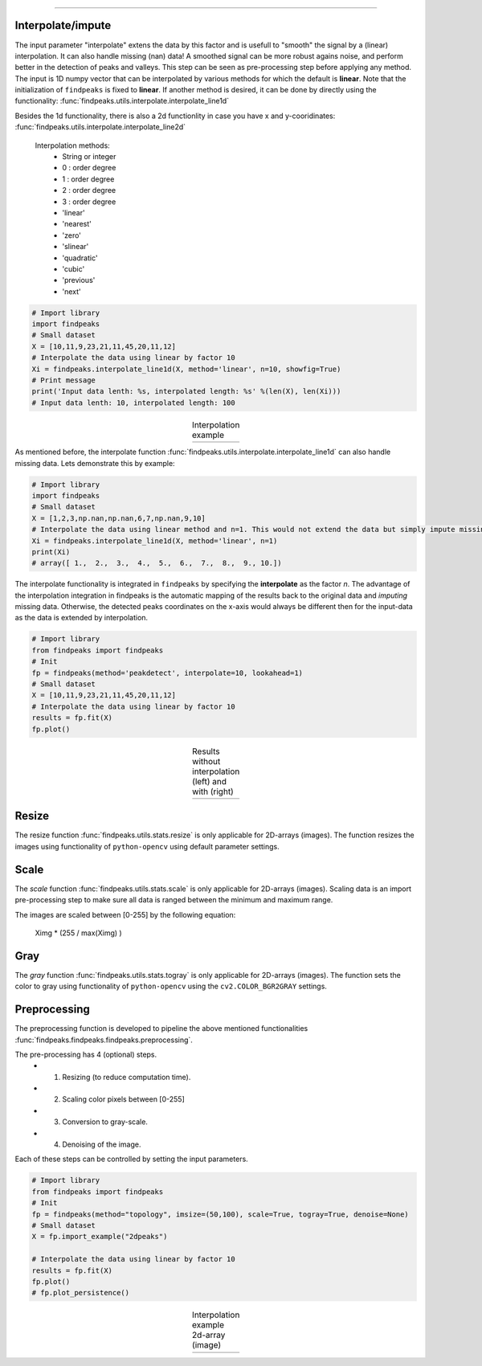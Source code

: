 .. _code_directive:

-------------------------------------

Interpolate/impute
'''''''''''''''''''''

The input parameter "interpolate" extens the data by this factor and is usefull to "smooth" the signal by a (linear) interpolation. It can also handle missing (nan) data!
A smoothed signal can be more robust agains noise, and perform better in the detection of peaks and valleys.
This step can be seen as pre-processing step before applying any method.
The input is 1D numpy vector that can be interpolated by various methods for which the default is **linear**. Note that the initialization of ``findpeaks`` is fixed to **linear**.
If another method is desired, it can be done by directly using the functionality: :func:`findpeaks.utils.interpolate.interpolate_line1d`

Besides the 1d functionality, there is also a 2d functionlity in case you have x and y-cooridinates: :func:`findpeaks.utils.interpolate.interpolate_line2d`

    Interpolation methods:
        * String or integer
        * 0 : order degree
        * 1 : order degree
        * 2 : order degree
        * 3 : order degree
        * 'linear'
        * 'nearest'
        * 'zero'
        * 'slinear'
        * 'quadratic'
        * 'cubic'
        * 'previous'
        * 'next'

.. code:: python

    # Import library
    import findpeaks
    # Small dataset
    X = [10,11,9,23,21,11,45,20,11,12]
    # Interpolate the data using linear by factor 10
    Xi = findpeaks.interpolate_line1d(X, method='linear', n=10, showfig=True)
    # Print message
    print('Input data lenth: %s, interpolated length: %s' %(len(X), len(Xi)))
    # Input data lenth: 10, interpolated length: 100


.. |figP0| image:: ../figs/interpolate_example.png

.. table:: Interpolation example
   :align: center

   +----------+
   | |figP0|  |
   +----------+

As mentioned before, the interpolate function :func:`findpeaks.utils.interpolate.interpolate_line1d` can also handle missing data.
Lets demonstrate this by example:

.. code:: python

    # Import library
    import findpeaks
    # Small dataset
    X = [1,2,3,np.nan,np.nan,6,7,np.nan,9,10]
    # Interpolate the data using linear method and n=1. This would not extend the data but simply impute missing values.
    Xi = findpeaks.interpolate_line1d(X, method='linear', n=1)
    print(Xi)
    # array([ 1.,  2.,  3.,  4.,  5.,  6.,  7.,  8.,  9., 10.])
   

The interpolate functionality is integrated in ``findpeaks`` by specifying the **interpolate** as the factor *n*.
The advantage of the interpolation integration in findpeaks is the automatic mapping of the results back to the original data and *imputing* missing data.
Otherwise, the detected peaks coordinates on the x-axis would always be different then for the input-data as the data is extended by interpolation.

.. code:: python

    # Import library
    from findpeaks import findpeaks
    # Init
    fp = findpeaks(method='peakdetect', interpolate=10, lookahead=1)
    # Small dataset
    X = [10,11,9,23,21,11,45,20,11,12]
    # Interpolate the data using linear by factor 10
    results = fp.fit(X)
    fp.plot()
        

.. |figP1| image:: ../figs/fig2_peakdetect.png

.. |figP2| image:: ../figs/fig2_peakdetect_int.png


.. table:: Results without interpolation (left) and with (right)
   :align: center

   +----------+----------+
   | |figP1|  | |figP2|  |
   +----------+----------+
   

Resize
''''''''''''

The resize function :func:`findpeaks.utils.stats.resize` is only applicable for 2D-arrays (images).
The function resizes the images using functionality of ``python-opencv`` using default parameter settings.


Scale
''''''''''''

The *scale* function :func:`findpeaks.utils.stats.scale` is only applicable for 2D-arrays (images).
Scaling data is an import pre-processing step to make sure all data is ranged between the minimum and maximum range.

The images are scaled between [0-255] by the following equation:

    Ximg * (255 / max(Ximg) )


Gray
''''''''''''

The *gray* function :func:`findpeaks.utils.stats.togray` is only applicable for 2D-arrays (images).
The function sets the color to gray using functionality of ``python-opencv`` using the ``cv2.COLOR_BGR2GRAY`` settings.


Preprocessing
''''''''''''''

The preprocessing function is developed to pipeline the above mentioned functionalities :func:`findpeaks.findpeaks.findpeaks.preprocessing`.

The pre-processing has 4 (optional) steps.
    * 1. Resizing (to reduce computation time).
    * 2. Scaling color pixels between [0-255]
    * 3. Conversion to gray-scale.
    * 4. Denoising of the image.

Each of these steps can be controlled by setting the input parameters.

.. code:: python

    # Import library
    from findpeaks import findpeaks
    # Init
    fp = findpeaks(method="topology", imsize=(50,100), scale=True, togray=True, denoise=None)
    # Small dataset
    X = fp.import_example("2dpeaks")

    # Interpolate the data using linear by factor 10
    results = fp.fit(X)
    fp.plot()
    # fp.plot_persistence()

.. |figP3| image:: ../figs/2dpeaks_interpolate.png

.. table:: Interpolation example 2d-array (image)
   :align: center

   +----------+
   | |figP3|  |
   +----------+
   